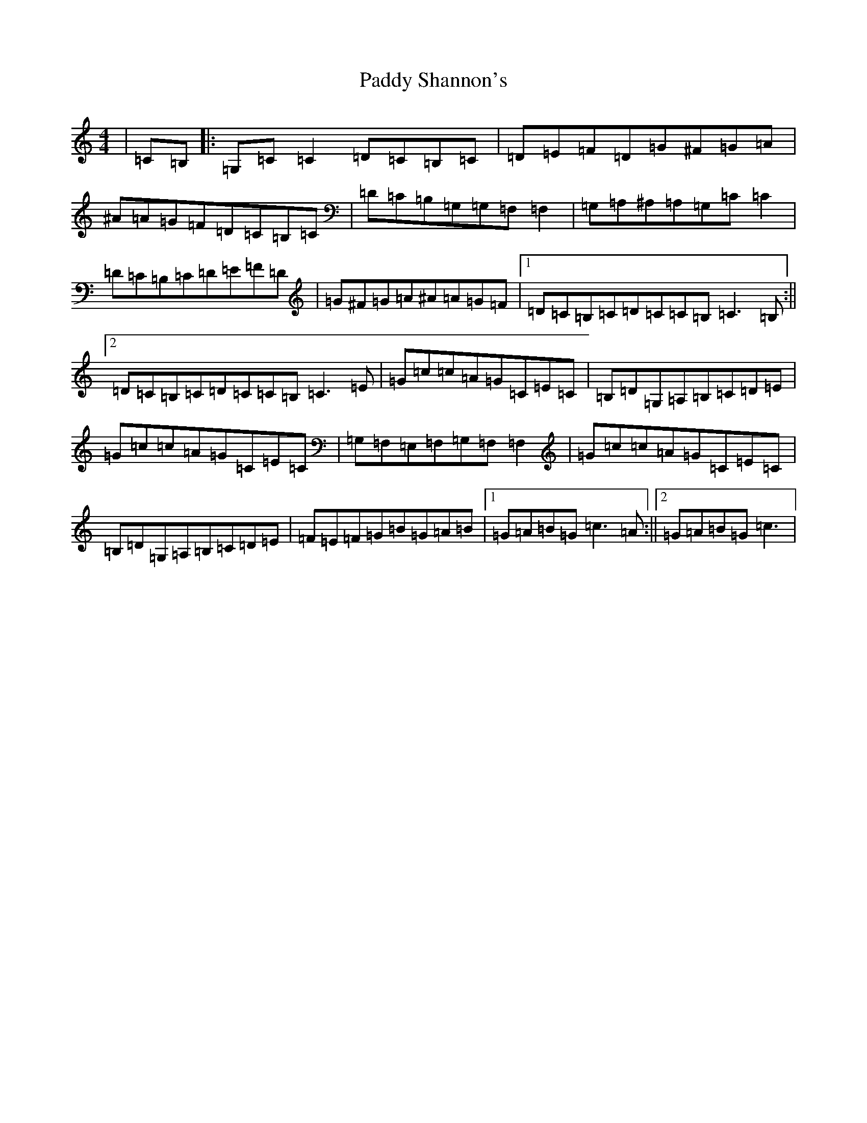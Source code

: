 X: 16547
T: Paddy Shannon's
S: https://thesession.org/tunes/3047#setting16195
Z: G Major
R: reel
M:4/4
L:1/8
K: C Major
|=C=B,|:=G,=C=C2=D=C=B,=C|=D=E=F=D=G^F=G=A|^A=A=G=F=D=C=B,=C|=D=C=B,=G,=G,=F,=F,2|=G,=A,^A,=A,=G,=C=C2|=D=C=B,=C=D=E=F=D|=G^F=G=A^A=A=G=F|1=D=C=B,=C=D=C=C=B,=C3=B,:||2=D=C=B,=C=D=C=C=B,=C3=E|=G=c=c=A=G=C=E=C|=B,=D=G,=A,=B,=C=D=E|=G=c=c=A=G=C=E=C|=G,=F,=E,=F,=G,=F,=F,2|=G=c=c=A=G=C=E=C|=B,=D=G,=A,=B,=C=D=E|=F=E=F=G=B=G=A=B|1=G=A=B=G=c3=A:||2=G=A=B=G=c3|
